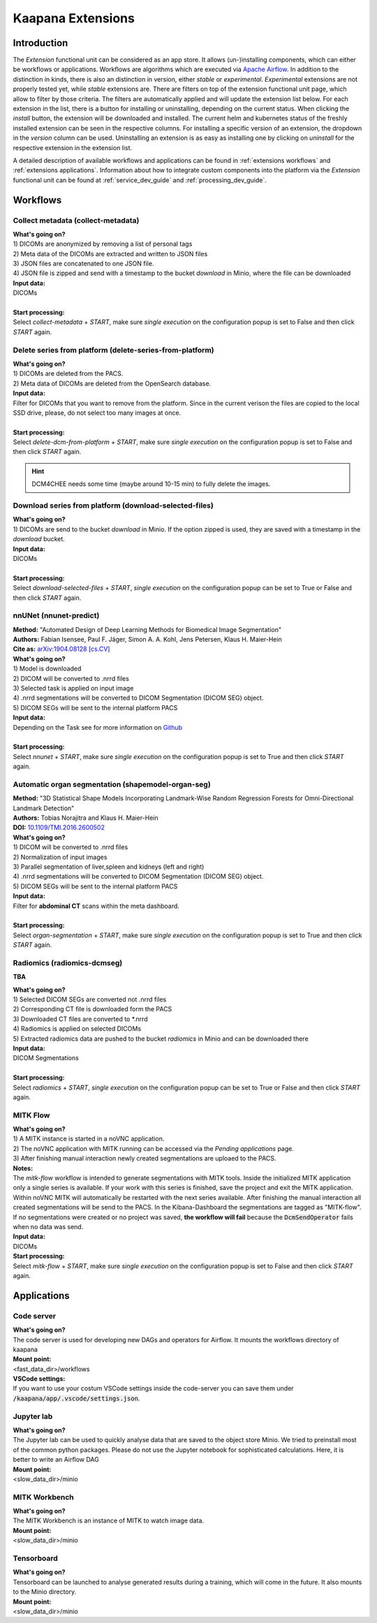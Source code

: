 .. _extensions start:

Kaapana Extensions
##################

Introduction
^^^^^^^^^^^^
The *Extension* functional unit can be considered as an app store.
It allows (un-)installing components, which can either be workflows or applications.
Workflows are algorithms which are executed via `Apache Airflow <https://airflow.apache.org/>`_.
In addition to the distinction in kinds, there is also an distinction in version, either *stable* or *experimental*.
*Experimental* extensions are not properly tested yet, while *stable* extensions are. There are filters on top of the extension functional unit page, which allow to filter by those criteria.
The filters are automatically applied and will update the extension list below.
For each extension in the list, there is a button for installing or uninstalling, depending on the current status.
When clicking the *install* button, the extension will be downloaded and installed. The current helm and kubernetes status of the freshly installed extension can be seen in the respective columns.
For installing a specific version of an extension, the dropdown in the *version* column can be used.
Uninstalling an extension is as easy as installing one by clicking on *uninstall* for the respective extension in the extension list.

A detailed description of available workflows and applications can be found in :ref:`extensions workflows` and :ref:`extensions applications`.
Information about how to integrate custom components into the platform via the *Extension* functional unit can be found at :ref:`service_dev_guide` and :ref:`processing_dev_guide`.

.. _extensions workflows:

Workflows
^^^^^^^^^

.. _extensions collect:

Collect metadata (collect-metadata)
-----------------------------------
| **What's going on?**
| 1) DICOMs are anonymized by removing a list of personal tags
| 2) Meta data of the DICOMs are extracted and written to JSON files
| 3) JSON files are concatenated to one JSON file.
| 4) JSON file is zipped and send with a timestamp to the bucket *download* in Minio, where the file can be downloaded

| **Input data:**
| DICOMs
|
| **Start processing:**
| Select  *collect-metadata* + *START*, make sure *single execution* on the configuration popup is set to False and then click *START* again.


.. _extensions delete:

Delete series from platform (delete-series-from-platform)
---------------------------------------------------------
| **What's going on?**
| 1) DICOMs are deleted from the PACS.
| 2) Meta data of DICOMs are deleted from the OpenSearch database.

| **Input data:**
| Filter for DICOMs that you want to remove from the platform. Since in the current verison the files are copied to the local SSD drive, please, do not select too many images at once. 
|
| **Start processing:**
| Select  *delete-dcm-from-platform* + *START*, make sure *single execution* on the configuration popup is set to False and then click *START* again.

.. hint::

  | DCM4CHEE needs some time (maybe around 10-15 min) to fully delete the images.

.. _extensions download:

Download series from platform (download-selected-files)
-------------------------------------------------------
| **What's going on?**
| 1) DICOMs are send to the bucket *download* in Minio. If the option zipped is used, they are saved with a timestamp in the *download* bucket.

| **Input data:**  
| DICOMs
|
| **Start processing:**
| Select  *download-selected-files* + *START*, *single execution* on the configuration popup can be set to True or False and then click *START* again.


.. _extensions nnunet:

nnUNet (nnunet-predict)
-----------------------
| **Method:** "Automated Design of Deep Learning Methods for Biomedical Image Segmentation"
| **Authors:**  Fabian Isensee, Paul F. Jäger, Simon A. A. Kohl, Jens Petersen, Klaus H. Maier-Hein
| **Cite as:** `arXiv:1904.08128 [cs.CV] <https://arxiv.org/abs/1904.08128>`_

| **What's going on?**
| 1) Model is downloaded
| 2) DICOM will be converted to .nrrd files
| 3) Selected task is applied on input image
| 4) .nrrd segmentations will be converted to DICOM Segmentation (DICOM SEG) object.
| 5) DICOM SEGs will be sent to the internal platform PACS

| **Input data:**  
| Depending on the Task see for more information on `Github <https://github.com/MIC-DKFZ/nnUNet>`_
|
| **Start processing:**
| Select  *nnunet* + *START*, make sure *single execution* on the configuration popup is set to True and then click *START* again.



.. _extensions organseg:

Automatic organ segmentation (shapemodel-organ-seg)
---------------------------------------------------
| **Method:** "3D Statistical Shape Models Incorporating Landmark-Wise Random Regression Forests for Omni-Directional Landmark Detection"
| **Authors:**  Tobias Norajitra and Klaus H. Maier-Hein
| **DOI:** `10.1109/TMI.2016.2600502 <https://ieeexplore.ieee.org/document/7544533>`_

| **What's going on?**
| 1) DICOM will be converted to .nrrd files
| 2) Normalization of input images
| 3) Parallel segmentation of liver,spleen and kidneys (left and right)
| 4) .nrrd segmentations will be converted to DICOM Segmentation (DICOM SEG) object.
| 5) DICOM SEGs will be sent to the internal platform PACS

| **Input data:**  
| Filter for **abdominal CT** scans within the meta dashboard. 
|
| **Start processing:**
| Select  *organ-segmentation* + *START*, make sure *single execution* on the configuration popup is set to True and then click *START* again.


.. _extensions radiomics:

Radiomics (radiomics-dcmseg)
----------------------------
**TBA**

| **What's going on?**
| 1) Selected DICOM SEGs are converted not .nrrd files
| 2) Corresponding CT file is downloaded form the PACS
| 3) Downloaded CT files are converted to \*.nrrd
| 4) Radiomics is applied on selected DICOMs
| 5) Extracted radiomics data are pushed to the bucket *radiomics* in Minio and can be downloaded there

| **Input data:**  
| DICOM Segmentations 
|
| **Start processing:**
| Select  *radiomics* + *START*, *single execution* on the configuration popup can be set to True or False and then click *START* again.

.. _extensions mitk_flow:

MITK Flow
---------
| **What's going on?**
| 1) A MITK instance is started in a noVNC application.
| 2) The noVNC application with MITK running can be accessed via the *Pending applications* page.
| 3) After finishing manual interaction newly created segmentations are uploaed to the PACS.

| **Notes:**
| The *mitk-flow* workflow is intended to generate segmentations with MITK tools.
  Inside the initialized MITK application only a single series is available.
  If your work with this series is finished, save the project and exit the MITK application.
  Within noVNC MITK will automatically be restarted with the next series available.
  After finishing the manual interaction all created segmentations will be send to the PACS.
  In the Kibana-Dashboard the segmentations are tagged as "MITK-flow".
  If no segmentations were created or no project was saved, 
  **the workflow will fail** because the :code:`DcmSendOperator` fails when no data was send.

| **Input data:**  
| DICOMs

| **Start processing:**
| Select *mitk-flow* + *START*, make sure *single execution* on the configuration popup is set to False and then click *START* again.

.. _extensions applications:

Applications
^^^^^^^^^^^^

.. _extensions code_server:

Code server
-----------
| **What's going on?**
| The code server is used for developing new DAGs and operators for Airflow. It mounts the workflows directory of kaapana

| **Mount point:**  
| <fast_data_dir>/workflows

| **VSCode settings:**
| If you want to use your costum VSCode settings inside the code-server you can save them under :code:`/kaapana/app/.vscode/settings.json`.


.. _extensions jupyterlab:

Jupyter lab
-----------
| **What's going on?**
| The Jupyter lab can be used to quickly analyse data that are saved to the object store Minio. We tried to preinstall most of the common python packages. Please do not use the Jupyter notebook for sophisticated calculations. Here, it is better to write an Airflow DAG

| **Mount point:**  
| <slow_data_dir>/minio

.. _extensions mitk_workbench:

MITK Workbench
--------------
| **What's going on?**
| The MITK Workbench is an instance of MITK to watch image data.

| **Mount point:**  
| <slow_data_dir>/minio

.. _extensions tensorboard:

Tensorboard
-----------
| **What's going on?**
| Tensorboard can be launched to analyse generated results during a training, which will come in the future. It also mounts to the Minio directory.

| **Mount point:**  
| <slow_data_dir>/minio


